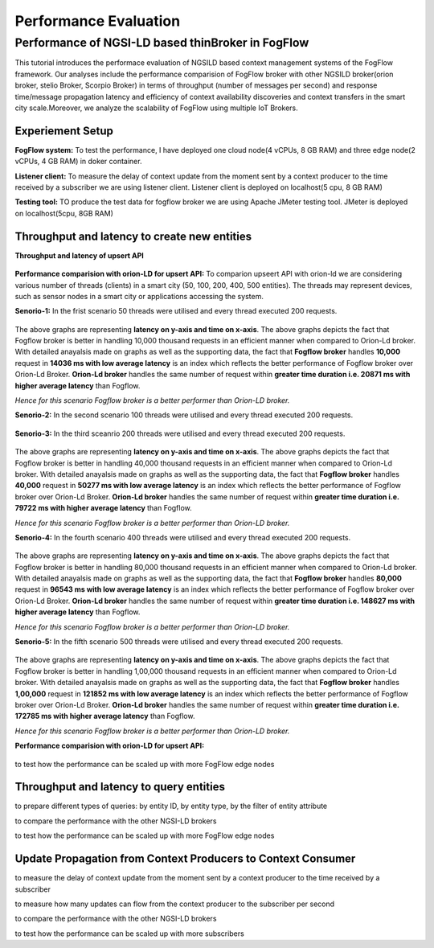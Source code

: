 *****************************************
Performance Evaluation
*****************************************


Performance of NGSI-LD based thinBroker in FogFlow 
================================================================

This tutorial introduces the performace evaluation of NGSILD based context management systems of the FogFlow framework. Our analyses include the performance comparision of FogFlow broker with other NGSILD broker(orion broker, stelio Broker, Scorpio Broker) in terms of  throughput (number of messages per second) and response time/message propagation latency and  efficiency of context availability discoveries and context transfers in the smart city scale.Moreover, we analyze the scalability of FogFlow using multiple IoT Brokers.


Experiement Setup
------------------------------------------------

**FogFlow system:** To test the performance, I have deployed one cloud node(4 vCPUs, 8 GB RAM) and three edge node(2 vCPUs, 4 GB RAM) in doker container. 

**Listener client:** To measure the delay of context update from the moment sent by a context producer to the time received by a subscriber we are using listener client. Listener client is deployed on localhost(5 cpu, 8 GB RAM)

**Testing tool:** TO produce the test data for fogflow broker we are using Apache JMeter testing tool. JMeter is deployed on localhost(5cpu, 8GB RAM)

Throughput and latency to create new entities
--------------------------------------------------

**Throughput and latency of upsert API** 

.. figure:: figures/throughtPut.png

**Performance comparision with orion-LD for upsert API:** To comparion upseert API with orion-ld we are considering various number of threads (clients) in a smart city (50, 100, 200, 400, 500 entities).  The threads may represent devices, such as sensor nodes in a smart city or applications accessing the system.  

**Senorio-1:** In the frist scenario 50 threads were utilised and every thread executed 200 requests.

.. figure:: figures/FogOrion50_200.png


The above graphs are representing **latency on y-axis and time on x-axis**. The above graphs depicts the fact that Fogflow broker is better in handling 10,000 thousand requests in an efficient manner when compared to Orion-Ld broker. With detailed anayalsis made on graphs as well as the supporting data, the fact that **Fogflow broker** handles **10,000** request in **14036 ms with low average latency** is an index which reflects the better performance of Fogflow broker over Orion-Ld Broker. **Orion-Ld broker** handles the same number of request within **greater time duration i.e. 20871 ms with higher average latency** than Fogflow.

*Hence for this scenario Fogflow broker is a better performer than Orion-LD broker.*


**Senorio-2:** In the second scenario 100 threads were utilised and every thread executed 200 requests.

.. figure:: figures/FogOrion100_200.png


**Senorio-3:** In the third sceanrio 200 threads were utilised and every thread executed 200 requests.

.. figure:: figures/FogOrion200_200.png


The above graphs are representing **latency on y-axis and time on x-axis**. The above graphs depicts the fact that Fogflow broker is better in handling 40,000 thousand requests in an efficient manner when compared to Orion-Ld broker. With detailed anayalsis made on graphs as well as the supporting data, the fact that **Fogflow broker** handles **40,000** request in **50277 ms with low average latency** is an index which reflects the better performance of Fogflow broker over Orion-Ld Broker. **Orion-Ld broker** handles the same number of request within **greater time duration i.e. 79722 ms with higher average latency** than Fogflow.

*Hence for this scenario Fogflow broker is a better performer than Orion-LD broker.*


**Senorio-4:** In the fourth scenario 400 threads were utilised and every thread executed 200 requests.

.. figure:: figures/FogOrion400_200.png


The above graphs are representing **latency on y-axis and time on x-axis**. The above graphs depicts the fact that Fogflow broker is better in handling 80,000 thousand requests in an efficient manner when compared to Orion-Ld broker. With detailed anayalsis made on graphs as well as the supporting data, the fact that **Fogflow broker** handles **80,000** request in **96543 ms with low average latency** is an index which reflects the better performance of Fogflow broker over Orion-Ld Broker. **Orion-Ld broker** handles the same number of request within **greater time duration i.e. 148627 ms with higher average latency** than Fogflow.

*Hence for this scenario Fogflow broker is a better performer than Orion-LD broker.*


**Senorio-5:** In the fifth scenario 500 threads were utilised and every thread executed 200 requests.

.. figure:: figures/FogOrion500_200.png

The above graphs are representing **latency on y-axis and time on x-axis**. The above graphs depicts the fact that Fogflow broker is better in handling 1,00,000 thousand requests in an efficient manner when compared to Orion-Ld broker. With detailed anayalsis made on graphs as well as the supporting data, the fact that **Fogflow broker** handles **1,00,000** request in **121852 ms with low average latency** is an index which reflects the better performance of Fogflow broker over Orion-Ld Broker. **Orion-Ld broker** handles the same number of request within **greater time duration i.e. 172785 ms with higher average latency** than Fogflow.

*Hence for this scenario Fogflow broker is a better performer than Orion-LD broker.*


**Performance comparision with orion-LD for upsert API:**

.. figure:: figures/FogSub50.png

.. figure:: figures/FogSub100.png

.. figure:: figures/FogSub200.png

.. figure:: figures/FogSub400.png

.. figure:: figures/FogSub500.png


to test how the performance can be scaled up with more FogFlow edge nodes



Throughput and latency to query entities
--------------------------------------------------

to prepare different types of queries: by entity ID, by entity type, by the filter of entity attribute

to compare the performance with the other NGSI-LD brokers

to test how the performance can be scaled up with more FogFlow edge nodes


Update Propagation from Context Producers to Context Consumer
------------------------------------------------------------------

to measure the delay of context update from the moment sent by a context producer to the time received by a subscriber

to measure how many updates can flow from the context producer to the subscriber per second

to compare the performance with the other NGSI-LD brokers

to test how the performance can be scaled up with more subscribers
